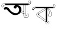 SplineFontDB: 3.2
FontName: Untitled1
FullName: Untitled1
FamilyName: Untitled1
Weight: Regular
Copyright: Copyright (c) 2021, Asus
UComments: "2021-2-17: Created with FontForge (http://fontforge.org)"
Version: 001.000
ItalicAngle: 0
UnderlinePosition: -100
UnderlineWidth: 50
Ascent: 800
Descent: 200
InvalidEm: 0
LayerCount: 4
Layer: 0 0 "Back" 1
Layer: 1 0 "Fore" 0
Layer: 2 0 "Back 2" 0
Layer: 3 0 "Back 3" 0
XUID: [1021 774 -1975351388 10419]
OS2Version: 0
OS2_WeightWidthSlopeOnly: 0
OS2_UseTypoMetrics: 1
CreationTime: 1613576075
ModificationTime: 1613578158
OS2TypoAscent: 0
OS2TypoAOffset: 1
OS2TypoDescent: 0
OS2TypoDOffset: 1
OS2TypoLinegap: 0
OS2WinAscent: 0
OS2WinAOffset: 1
OS2WinDescent: 0
OS2WinDOffset: 1
HheadAscent: 0
HheadAOffset: 1
HheadDescent: 0
HheadDOffset: 1
OS2Vendor: 'PfEd'
DEI: 91125
Encoding: UnicodeBmp
UnicodeInterp: none
NameList: AGL For New Fonts
DisplaySize: -48
AntiAlias: 1
FitToEm: 0
WinInfo: 2318 38 13
BeginChars: 65536 2

StartChar: uni0985
Encoding: 2437 2437 0
Width: 1355
InSpiro: 1
Flags: HWO
LayerCount: 4
Back
SplineSet
3856.00390625 791.396484375 m 0
 3850.453125 791.396484375 3850.453125 800.017578125 3856.00390625 800.017578125 c 0
 3861.55566406 800.017578125 3861.55566406 791.396484375 3856.00390625 791.396484375 c 0
2370.48632812 -102.434570312 m 1
 2370.48632812 480.942382812 l 1
 2430.62207031 480.942382812 l 1
 2430.62207031 -102.434570312 l 1
 2370.48632812 -102.434570312 l 1
2083.80664062 270.138671875 m 0
 2078.25488281 270.138671875 2078.23828125 278.759765625 2083.80664062 278.759765625 c 0
 2089.37597656 278.759765625 2089.35839844 270.138671875 2083.80664062 270.138671875 c 0
2364.74511719 426.58203125 m 0
 2365.54003906 427.336914062 2366.6171875 427.799804688 2367.79785156 427.799804688 c 0
 2368.97949219 427.799804688 2370.05371094 427.336914062 2370.84863281 426.58203125 c 0
 2371.62304688 425.796875 2372.1015625 424.717773438 2372.1015625 423.529296875 c 0
 2372.1015625 422.340820312 2371.62304688 421.263671875 2370.84863281 420.478515625 c 0
 2351.66015625 405.583007812 2332.48828125 390.686523438 2312.83300781 376.411132812 c 0
 2295.50683594 363.825195312 2277.74804688 351.756835938 2259.5078125 340.619140625 c 0
 2241.26660156 329.481445312 2222.578125 319.120117188 2203.71679688 309.103515625 c 0
 2164.73535156 288.4140625 2125.28808594 268.604492188 2086.03125 248.450195312 c 0
 2081.09960938 245.916015625 2076.73828125 253.36328125 2081.66894531 255.8984375 c 2
 2148.33886719 290.103515625 l 2
 2186.3203125 309.603515625 2224.40527344 328.895507812 2260.74902344 351.515625 c 0
 2297.09277344 374.135742188 2330.97070312 400.358398438 2364.74511719 426.58203125 c 0
2365.53808594 -15.9033203125 m 2
 2366.31542969 -16.6826171875 2366.796875 -17.759765625 2366.796875 -18.9462890625 c 0
 2366.796875 -20.1337890625 2366.31542969 -21.208984375 2365.53808594 -21.9892578125 c 0
 2364.74511719 -22.7392578125 2363.671875 -23.19921875 2362.49414062 -23.19921875 c 0
 2361.31738281 -23.19921875 2360.24609375 -22.7392578125 2359.45214844 -21.9892578125 c 2
 2291.97167969 30.9228515625 l 2
 2253.28417969 61.21484375 2214.76757812 91.8173828125 2175.61425781 121.557617188 c 0
 2137.01171875 150.884765625 2097.703125 179.33203125 2056.80761719 205.399414062 c 0
 2052.13574219 208.3828125 2056.46289062 215.84765625 2061.15234375 212.84765625 c 0
 2084.29003906 198.124023438 2106.85742188 182.641601562 2129.11523438 166.66015625 c 0
 2168.80371094 138.161132812 2207.38867188 108.110351562 2245.85253906 77.9560546875 c 2
 2365.53808594 -15.9033203125 l 2
2087.87597656 259.86328125 m 2
 2087.94433594 259.915039062 l 2
 2092.84082031 262.518554688 2097.203125 255.0703125 2092.2890625 252.484375 c 0
 2080.734375 246.52734375 2070.28808594 238.977539062 2061.06640625 229.985351562 c 0
 2058.10058594 227.002929688 2053.359375 221.502929688 2055.08398438 217.26171875 c 0
 2055.69628906 215.799804688 2056.76953125 214.592773438 2058.13574219 213.813476562 c 0
 2058.73828125 213.451171875 2058.32519531 213.640625 2058.92871094 213.451171875 c 0
 2058.98046875 213.43359375 2060.30761719 213.26171875 2059.65234375 213.26171875 c 1
 2060.37695312 213.140625 2060.42871094 213.26171875 2060.56640625 213.26171875 c 2
 2060.96289062 213.451171875 l 1
 2059.859375 211.5546875 l 1
 2060.71484375 214.615234375 2061.16210938 217.856445312 2061.16210938 221.189453125 c 0
 2061.16210938 225.999023438 2060.20898438 230.588867188 2058.48046875 234.778320312 c 1
 2064.80761719 232.208984375 l 1
 2059.73925781 229.436523438 2056.31542969 224.08203125 2056.31542969 217.90234375 c 0
 2056.31542969 217.200195312 2056.359375 216.508789062 2056.4453125 215.830078125 c 2
 2047.98046875 214.67578125 l 1
 2047.70507812 235.708984375 2063.79003906 255.69140625 2084.58300781 259.500976562 c 0
 2084.94824219 259.602539062 2085.33105469 259.657226562 2085.72851562 259.657226562 c 0
 2088.10742188 259.657226562 2090.03808594 257.725585938 2090.03808594 255.346679688 c 0
 2090.03808594 253.365234375 2088.69824219 251.694335938 2086.87597656 251.19140625 c 0
 2069.73339844 247.819335938 2056.734375 232.750976562 2056.60058594 214.658203125 c 0
 2056.66992188 209.899414062 2048.92871094 208.67578125 2048.13574219 213.520507812 c 0
 2047.89453125 214.916015625 2047.74316406 216.3125 2047.74316406 217.776367188 c 0
 2047.74316406 227.131835938 2052.86914062 235.299804688 2060.46289062 239.623046875 c 0
 2061.09277344 239.973632812 2061.82226562 240.176757812 2062.59472656 240.176757812 c 0
 2064.57421875 240.176757812 2066.25 238.859375 2066.79003906 237.053710938 c 0
 2068.54199219 232.65625 2069.60644531 227.8515625 2069.80761719 222.881835938 c 0
 2069.99707031 218.43359375 2069.79003906 212.865234375 2067.9453125 208.727539062 c 0
 2066.37597656 205.17578125 2061.49707031 204.17578125 2058.04882812 204.745117188 c 0
 2054.91699219 205.318359375 2052.13671875 206.926757812 2050.1015625 209.209960938 c 0
 2044.86035156 215.020507812 2045.51464844 222.93359375 2049.49804688 229.295898438 c 0
 2053.6875 236.088867188 2060.46289062 241.364257812 2066.73828125 246.208984375 c 0
 2073.36621094 251.3515625 2080.41015625 255.908203125 2087.87597656 259.86328125 c 2
2366.48632812 474.631835938 m 0
 2360.91796875 474.631835938 2360.93554688 483.251953125 2366.48632812 483.251953125 c 0
 2372.03808594 483.251953125 2372.02148438 474.631835938 2366.48632812 474.631835938 c 0
2365.38378906 486.1484375 m 1
 2365.38378906 486.18359375 l 2
 2370.77929688 487.510742188 2373.05566406 479.18359375 2367.67675781 477.873046875 c 0
 2360.39941406 476.092773438 2353.0859375 473.901367188 2346.10839844 471.424804688 c 0
 2316.6953125 461.029296875 2289.71386719 444.822265625 2263.69726562 427.840820312 c 0
 2235.1640625 409.151367188 2207.00976562 389.911132812 2178.70019531 370.946289062 c 2
 2091.6171875 312.568359375 l 1
 2047.82519531 283.258789062 l 2
 2034.03320312 274.018554688 2019.99902344 265.036132812 2006.44726562 255.466796875 c 0
 1995.44824219 247.69140625 1984.72363281 238.123046875 1982.31054688 224.209960938 c 0
 1979.89648438 210.295898438 1986.5859375 196.46875 1993.98242188 185.141601562 c 0
 2002.20605469 172.435546875 2012.72265625 161.125 2022.89550781 149.918945312 c 0
 2033.6015625 138.125976562 2044.86035156 126.712890625 2057.73925781 117.31640625 c 0
 2082.09960938 99.541015625 2110.21972656 88.162109375 2136.56347656 73.8349609375 c 0
 2165.16601562 58.3359375 2189.87207031 37.578125 2215.1640625 17.388671875 c 0
 2266.66503906 -23.6357421875 2320.7890625 -60.595703125 2378.07226562 -93.7626953125 c 0
 2382.86523438 -96.5556640625 2378.52050781 -103.986328125 2373.7109375 -101.209960938 c 0
 2366.515625 -97.0380859375 2359.36035156 -92.802734375 2352.24609375 -88.50390625 c 0
 2323.77539062 -71.2861328125 2295.98925781 -53.0390625 2268.88671875 -33.7646484375 c 0
 2241.49121094 -14.2646484375 2215.19921875 6.544921875 2188.95800781 27.5263671875 c 0
 2176.13769531 38.0234375 2162.88574219 47.689453125 2148.92578125 56.71484375 c 0
 2135.75292969 64.9912109375 2121.89160156 71.9384765625 2108.16796875 78.783203125 c 0
 2094.44433594 85.6279296875 2080.65136719 92.4208984375 2067.56640625 100.455078125 c 0
 2053.78320312 108.920898438 2041.2578125 118.80078125 2029.86035156 130.161132812 c 0
 2018.56347656 141.4375 2008.07519531 153.053710938 1997.99902344 165.453125 c 0
 1988.51660156 177.0390625 1979.44824219 189.814453125 1975.328125 204.416992188 c 0
 1971.43164062 218.295898438 1973.39648438 232.950195312 1982.12109375 244.60546875 c 0
 1991.06835938 256.5703125 2004.30957031 264.44921875 2016.515625 272.638671875 c 2
 2194.56152344 391.961914062 l 2
 2222.40527344 410.633789062 2249.95605469 429.926757812 2278.54199219 447.42578125 c 0
 2305.64355469 464.01171875 2334.34960938 478.5625 2365.38378906 486.1484375 c 1
2432.05371094 475.0625 m 0
 2430.78125 475.825195312 2429.93554688 477.219726562 2429.93554688 478.809570312 c 0
 2429.93554688 479.590820312 2430.14160156 480.32421875 2430.50195312 480.958984375 c 0
 2431.28320312 482.220703125 2432.68164062 483.053710938 2434.2734375 483.053710938 c 0
 2435.04296875 483.053710938 2435.76660156 482.856445312 2436.3984375 482.510742188 c 0
 2443.65136719 479.005859375 2450.88085938 475.454101562 2458.08691406 471.856445312 c 0
 2487.56835938 457.081054688 2516.87792969 440.822265625 2541.7734375 418.99609375 c 0
 2565.29101562 398.05859375 2584.16992188 372.474609375 2597.25488281 343.395507812 c 0
 2609.97851562 315.296875 2618.42675781 284.251953125 2621.39160156 252.19140625 c 0
 2624.44335938 220.865234375 2622.66796875 187.125 2606.70214844 159.194335938 c 0
 2592.97851562 135.161132812 2566.96289062 117.489257812 2538.80859375 117.178710938 c 0
 2538.59863281 117.176757812 2538.36523438 117.19140625 2538.15527344 117.19140625 c 0
 2523.76269531 117.19140625 2510.5703125 122.373046875 2500.34375 130.971679688 c 0
 2488.87890625 140.540039062 2480.96582031 153.901367188 2475.08691406 167.469726562 c 0
 2471.81054688 175.021484375 2468.39746094 182.900390625 2467.06933594 191.055664062 c 0
 2466.68554688 193.1796875 2466.50195312 195.361328125 2466.50195312 197.595703125 c 0
 2466.50195312 202.676757812 2467.54003906 207.517578125 2469.4140625 211.916992188 c 0
 2473.94824219 222.416015625 2483.31054688 229.760742188 2492.36132812 236.208984375 c 0
 2501.91308594 243.001953125 2512.06835938 248.966796875 2520.18847656 257.466796875 c 0
 2529.91210938 267.673828125 2533.4296875 281.44921875 2533.04980469 295.517578125 c 0
 2532.63574219 311 2528.36035156 326.4296875 2522.99902344 340.877929688 c 0
 2517.63378906 355.763671875 2509.93359375 369.60546875 2500.36132812 381.841796875 c 0
 2481.06933594 405.91015625 2452.15625 423.012695312 2420.7265625 422.271484375 c 0
 2415.17480469 422.133789062 2415.19238281 430.75390625 2420.7265625 430.891601562 c 0
 2421.38574219 430.905273438 2421.95410156 430.908203125 2422.6171875 430.908203125 c 0
 2429.73828125 430.908203125 2436.67578125 430.116210938 2443.34570312 428.616210938 c 0
 2474.24121094 421.754882812 2499.91308594 400.393554688 2516.4296875 373.911132812 c 0
 2524.66210938 360.483398438 2531.22167969 345.643554688 2535.61914062 330.154296875 c 0
 2539.89453125 315.55078125 2542.94628906 299.827148438 2541.22167969 284.517578125 c 0
 2540.42871094 276.69140625 2538.07910156 269.188476562 2534.54980469 262.552734375 c 0
 2531.4609375 257.118164062 2527.56542969 252.307617188 2522.9296875 248.173828125 c 0
 2514.11914062 240.123046875 2503.74023438 234.053710938 2494.171875 226.985351562 c 0
 2489.81933594 223.880859375 2485.90332031 220.374023438 2482.34472656 216.399414062 c 0
 2479.296875 212.946289062 2477.02148438 208.771484375 2475.79296875 204.193359375 c 0
 2474.06933594 197.26171875 2475.86230469 189.58984375 2478.34472656 182.538085938 c 0
 2480.79394531 175.557617188 2483.76953125 168.686523438 2487.13769531 162.194335938 c 0
 2493.68945312 149.6953125 2502.55078125 138.005859375 2515.27441406 131.298828125 c 0
 2522.29492188 127.805664062 2530.23242188 125.813476562 2538.60058594 125.813476562 c 0
 2542.90820312 125.813476562 2547.09472656 126.333984375 2551.1015625 127.31640625 c 0
 2563.94238281 130.276367188 2575.57519531 136.588867188 2584.89257812 145.28125 c 0
 2595.11914062 155.165039062 2602.859375 167.5703125 2607.18554688 181.487304688 c 0
 2616.90917969 210.67578125 2615.18554688 243.001953125 2610.01269531 272.86328125 c 0
 2604.93554688 303.546875 2594.34179688 332.961914062 2579.56542969 359.067382812 c 0
 2563.8125 386.248046875 2542.70117188 409.369140625 2517.18847656 427.495117188 c 0
 2490.671875 446.495117188 2461.36328125 460.856445312 2432.05371094 475.0625 c 0
1937.46679688 478.942382812 m 1
 1937.46679688 531.060546875 l 1
 2687.234375 531.060546875 l 1
 2687.234375 478.942382812 l 1
 1937.46679688 478.942382812 l 1
1935.46679688 524.750976562 m 0
 1929.8984375 524.750976562 1929.91601562 533.37109375 1935.46679688 533.37109375 c 0
 1941.01855469 533.37109375 1941.00097656 524.750976562 1935.46679688 524.750976562 c 0
1935.72558594 529.147460938 m 1
 1935.72558594 529.112304688 l 2
 1938.09570312 529.09375 1940.01757812 527.172851562 1940.03613281 524.802734375 c 0
 1939.97265625 522.453125 1938.07519531 520.555664062 1935.72558594 520.4921875 c 0
 1932.15722656 520.043945312 1928.58789062 519.561523438 1925.03613281 518.9921875 c 0
 1910.15722656 516.678710938 1895.296875 513.348632812 1881.10742188 509.19921875 c 0
 1868.74316406 505.829101562 1856.56640625 501.290039062 1845.19433594 495.872070312 c 0
 1834.62402344 490.913085938 1825.31152344 483.953125 1817.609375 475.356445312 c 0
 1810.109375 466.59765625 1803.28222656 453.495117188 1808.98828125 442.16796875 c 0
 1811.78222656 436.6328125 1816.17773438 432.185546875 1820.48828125 427.805664062 c 0
 1825.0859375 422.778320312 1830.08007812 418.30078125 1835.59082031 414.271484375 c 0
 1840.60058594 410.599609375 1846.72949219 408.27734375 1853.31445312 407.892578125 c 0
 1853.60351562 407.879882812 1853.89550781 407.8828125 1854.18847656 407.8828125 c 0
 1856.90332031 407.8828125 1859.48828125 408.446289062 1861.83203125 409.461914062 c 0
 1864.46972656 410.703125 1864.90039062 413.392578125 1865.28027344 416.047851562 c 0
 1866.95214844 427.823242188 1862.38378906 439.736328125 1865.45214844 451.42578125 c 0
 1868.36621094 462.701171875 1878.08984375 468.770507812 1889.0546875 470.390625 c 0
 1899.17578125 471.890625 1910.10644531 470.666992188 1919.86425781 474.3046875 c 0
 1929.95019531 478.131835938 1938.12207031 491.251953125 1950.34570312 486.751953125 c 0
 1952.16015625 486.2109375 1953.484375 484.530273438 1953.484375 482.541015625 c 0
 1953.484375 482.162109375 1953.43652344 481.79296875 1953.34570312 481.442382812 c 0
 1952.83203125 479.625976562 1951.16308594 478.29296875 1949.18261719 478.29296875 c 0
 1948.79199219 478.29296875 1948.41308594 478.344726562 1948.05273438 478.442382812 c 0
 1947.21191406 478.770507812 1946.28613281 478.94921875 1945.32910156 478.94921875 c 0
 1944.09277344 478.94921875 1942.92578125 478.647460938 1941.8984375 478.114257812 c 0
 1936.32910156 475.614257812 1932.08789062 470.856445312 1926.70898438 467.994140625 c 0
 1921.7890625 465.580078125 1916.28027344 464.01171875 1910.5546875 463.545898438 c 0
 1900.86523438 462.442382812 1889.31347656 463.838867188 1880.90039062 458.856445312 c 0
 1870.57324219 452.71875 1872.98632812 439.046875 1873.83105469 428.805664062 c 0
 1874.41796875 422.564453125 1874.67578125 415.858398438 1872.69335938 409.840820312 c 0
 1870.19335938 402.272460938 1862.50390625 399.651367188 1855.15917969 399.32421875 c 0
 1840.28125 398.668945312 1827.8671875 408.358398438 1817.86816406 418.2890625 c 0
 1808.31640625 427.7890625 1797.17871094 438.564453125 1798.33398438 453.236328125 c 0
 1799.4375 466.4765625 1807.74707031 478.631835938 1817.29882812 487.44140625 c 0
 1826.60253906 495.697265625 1837.30273438 502.3671875 1849.02148438 507.096679688 c 0
 1876.43457031 518.802734375 1906.2265625 525.526367188 1935.72558594 529.147460938 c 1
2680.33789062 525.11328125 m 1
 2680.52734375 525.19921875 l 1
 2680.18066406 525.111328125 2679.82128906 525.064453125 2679.44726562 525.064453125 c 0
 2677.45898438 525.064453125 2675.77734375 526.38671875 2675.234375 528.19921875 c 0
 2675.13769531 528.559570312 2675.08691406 528.936523438 2675.08691406 529.327148438 c 0
 2675.08691406 531.31640625 2676.42675781 532.995117188 2678.25195312 533.508789062 c 0
 2681.09960938 533.932617188 2683.8359375 534.870117188 2686.26855469 536.19921875 c 0
 2691.31445312 539.19921875 2695.52441406 543.3046875 2698.64746094 548.267578125 c 0
 2702.24707031 553.530273438 2704.95214844 559.551757812 2706.47460938 565.939453125 c 0
 2706.84277344 567.3125 2707.03613281 568.759765625 2707.03613281 570.248046875 c 0
 2707.03613281 574.381835938 2705.52539062 578.166015625 2703.02734375 581.076171875 c 0
 2699.60644531 584.359375 2695.87890625 587.225585938 2691.80273438 589.697265625 c 0
 2687.52539062 592.333007812 2683.87988281 595.75 2680.97558594 599.834960938 c 0
 2679.28320312 602.622070312 2678.30566406 605.9296875 2678.30566406 609.42578125 c 0
 2678.30566406 612.208007812 2678.92285156 614.846679688 2680.02734375 617.212890625 c 0
 2682.83789062 623.575195312 2688.44140625 628.31640625 2693.97558594 632.28125 c 0
 2699.66113281 636.629882812 2706.55175781 639.59765625 2713.97460938 640.625976562 c 0
 2721.71582031 641.454101562 2728.99121094 638.470703125 2735.88769531 635.264648438 c 0
 2741.66015625 632.651367188 2747.31738281 629.721679688 2752.74902344 626.540039062 c 0
 2763.86914062 619.799804688 2773.66210938 610.5234375 2776.88671875 597.524414062 c 0
 2778.11328125 591.693359375 2778.76171875 585.78125 2778.76171875 579.587890625 c 0
 2778.76171875 577.84765625 2778.7109375 576.119140625 2778.61035156 574.404296875 c 0
 2778.53417969 566.423828125 2777.13671875 558.721679688 2774.66210938 551.560546875 c 0
 2770.09277344 539.958007812 2762.43554688 530.015625 2752.59375 522.665039062 c 0
 2742.62792969 515.221679688 2731.78515625 508.875976562 2720.26757812 503.803710938 c 0
 2705.9921875 497.114257812 2691.54492188 490.700195312 2677.16601562 484.166015625 c 0
 2676.53222656 483.813476562 2675.80078125 483.60546875 2675.02441406 483.60546875 c 0
 2673.43945312 483.60546875 2672.04785156 484.443359375 2671.26953125 485.700195312 c 0
 2670.90527344 486.3359375 2670.68945312 487.07421875 2670.68945312 487.858398438 c 0
 2670.68945312 489.448242188 2671.54492188 490.83984375 2672.82128906 491.596679688 c 2
 2683.71679688 496.5625 l 2
 2696.734375 502.458984375 2709.81933594 508.096679688 2722.59472656 514.423828125 c 0
 2732.93945312 519.595703125 2743.28417969 525.440429688 2751.90429688 533.388671875 c 0
 2760.7109375 541.254882812 2766.88671875 552.0234375 2769.0078125 564.146484375 c 0
 2769.6875 568.733398438 2770.04003906 573.243164062 2770.04003906 578.018554688 c 0
 2770.04003906 580.5390625 2769.94140625 583.036132812 2769.74902344 585.5078125 c 0
 2769.64355469 592.309570312 2767.75878906 598.7421875 2764.57617188 604.265625 c 0
 2758.45605469 614.109375 2747.45605469 619.989257812 2737.35351562 624.954101562 c 0
 2731.57714844 627.798828125 2725.578125 631.247070312 2718.92285156 632.040039062 c 0
 2712.26757812 632.833007812 2706.00976562 629.971679688 2700.56152344 626.5234375 c 0
 2695.63085938 623.31640625 2690.234375 619.23046875 2687.68261719 613.764648438 c 0
 2687.14453125 612.623046875 2686.78808594 611.354492188 2686.66503906 610.041015625 c 0
 2686.63476562 609.778320312 2686.62109375 609.516601562 2686.62109375 609.245117188 c 0
 2686.62109375 608.5 2686.73925781 607.782226562 2686.95800781 607.110351562 c 0
 2687.40722656 605.456054688 2688.24023438 603.951171875 2689.35449219 602.713867188 c 0
 2695.66503906 595.8515625 2705.35449219 592.3515625 2711.18164062 584.420898438 c 0
 2719.38867188 573.266601562 2714.21582031 558.353515625 2708.09570312 547.526367188 c 0
 2702.14746094 536.95703125 2692.76855469 527.11328125 2680.33789062 525.11328125 c 1
2678.63085938 477.614257812 m 0
 2673.234375 476.356445312 2670.94140625 484.666015625 2676.33789062 485.924804688 c 0
 2700.92285156 491.76171875 2721.54101562 507.768554688 2733.42285156 529.354492188 c 0
 2736.09472656 534.233398438 2743.52539062 529.87109375 2740.87011719 525.009765625 c 0
 2727.86816406 501.501953125 2705.40917969 484.055664062 2678.63085938 477.614257812 c 0
1800.9375 446.01171875 m 1
 1800.90234375 445.977539062 l 1
 1803.78222656 450.71875 1811.23046875 446.391601562 1808.35058594 441.6328125 c 0
 1806.80566406 438.861328125 1805.92480469 435.62890625 1805.92480469 432.233398438 c 0
 1805.92480469 428.837890625 1806.80566406 425.646484375 1808.35058594 422.875 c 0
 1811.64355469 416.565429688 1817.54003906 412.168945312 1823.8671875 409.08203125 c 0
 1830.109375 406.115234375 1837.02832031 404.087890625 1844.17675781 403.272460938 c 0
 1847.02734375 402.93359375 1849.80664062 402.760742188 1852.74804688 402.760742188 c 0
 1853.77539062 402.760742188 1854.79785156 402.782226562 1855.81445312 402.82421875 c 0
 1856.13574219 402.787109375 1856.4609375 402.772460938 1856.79199219 402.772460938 c 0
 1858.09667969 402.772460938 1859.33203125 403.0703125 1860.43554688 403.599609375 c 0
 1860.72851562 403.82421875 1860.88378906 404.306640625 1861.0390625 405.134765625 c 0
 1861.10058594 405.840820312 1861.13183594 406.515625 1861.13183594 407.23828125 c 0
 1861.13183594 408.93359375 1860.95703125 410.588867188 1860.625 412.185546875 c 0
 1860.28613281 414.21484375 1860.109375 416.225585938 1860.109375 418.350585938 c 0
 1860.109375 419.627929688 1860.17285156 420.889648438 1860.296875 422.133789062 c 0
 1861.27539062 429.211914062 1863.96679688 435.83984375 1867.90039062 441.42578125 c 0
 1875.74511719 452.943359375 1886.67578125 462.563476562 1898.15820312 470.494140625 c 0
 1909.640625 478.424804688 1923.17480469 484.200195312 1937.36328125 483.287109375 c 0
 1939.72070312 483.241210938 1941.62792969 481.333984375 1941.67382812 478.9765625 c 0
 1941.65527344 476.606445312 1939.73339844 474.685546875 1937.36328125 474.666015625 c 0
 1921.13964844 475.701171875 1906.5546875 466.959960938 1894.48535156 456.92578125 c 0
 1884.14160156 448.305664062 1872.46972656 437.616210938 1869.33105469 423.909179688 c 0
 1868.91992188 422.072265625 1868.70019531 420.204101562 1868.70019531 418.243164062 c 0
 1868.70019531 417.0546875 1868.78027344 415.883789062 1868.93457031 414.737304688 c 0
 1869.46289062 411.98828125 1869.73925781 409.203125 1869.73925781 406.30078125 c 0
 1869.73925781 405.95703125 1869.73535156 405.614257812 1869.72851562 405.272460938 c 0
 1869.62109375 401.685546875 1867.89453125 398.504882812 1865.24511719 396.4453125 c 0
 1862.00390625 394.1171875 1857.65917969 394.1171875 1853.83203125 394.1171875 c 0
 1838.52246094 394.03125 1821.95410156 398.03125 1809.88574219 407.82421875 c 0
 1798.86816406 416.7890625 1793.12695312 433.150390625 1800.9375 446.01171875 c 1
2370.81445312 -98.4521484375 m 1
 2370.84863281 -98.6416015625 l 1
 2371.15917969 -93.1240234375 2379.77929688 -93.107421875 2379.46875 -98.6416015625 c 2
 2378.74511719 -111.8828125 l 1
 2377.26269531 -138.346679688 l 2
 2376.98144531 -141.334960938 2376.84082031 -144.20703125 2376.84082031 -147.267578125 c 0
 2376.84082031 -148.564453125 2376.86621094 -149.85546875 2376.91699219 -151.139648438 c 0
 2377.26757812 -154.623046875 2378.45800781 -157.908203125 2380.26171875 -160.708007812 c 0
 2383.95214844 -166.725585938 2389.3828125 -171.793945312 2394.41699219 -176.690429688 c 0
 2399.81347656 -181.931640625 2405.57128906 -186.379882812 2412.96777344 -188.551757812 c 0
 2420.36425781 -190.724609375 2428.10546875 -190.983398438 2435.75976562 -191.29296875 c 0
 2439.23632812 -191.490234375 2442.4375 -191.58984375 2445.96289062 -191.58984375 c 0
 2450.06542969 -191.58984375 2454.13769531 -191.455078125 2458.17285156 -191.190429688 c 0
 2465.359375 -190.731445312 2472.28222656 -188.903320312 2478.5 -186.017578125 c 0
 2485.18359375 -182.424804688 2490.96777344 -177.57421875 2495.65429688 -171.673828125 c 0
 2504.57714844 -161.051757812 2511.17773438 -148.301757812 2514.61914062 -134.416015625 c 0
 2516.31640625 -127.745117188 2517.28417969 -120.7890625 2517.41308594 -113.624023438 c 0
 2517.42480469 -113.015625 2517.43359375 -112.53125 2517.43359375 -111.920898438 c 0
 2517.43359375 -108.877929688 2517.28613281 -105.868164062 2516.99902344 -102.899414062 c 0
 2516.72265625 -100.020507812 2516.37792969 -96.67578125 2514.24023438 -94.5205078125 c 0
 2512.14257812 -92.7568359375 2509.50585938 -91.5810546875 2506.63671875 -91.2626953125 c 0
 2503.82128906 -90.7333984375 2500.94726562 -90.3837890625 2498.01660156 -90.2275390625 c 0
 2492.72363281 -89.900390625 2486.74121094 -89.9521484375 2482.25878906 -92.7626953125 c 0
 2477.06933594 -96.0380859375 2477.62109375 -103.451171875 2476.29296875 -109.088867188 c 0
 2474.73632812 -115.518554688 2471.9140625 -121.534179688 2468.13867188 -126.7265625 c 0
 2464.203125 -132.182617188 2459.38183594 -136.80859375 2453.75976562 -140.51953125 c 0
 2448.39746094 -144.01953125 2441.60449219 -147.243164062 2435.12207031 -147.622070312 c 0
 2434.83203125 -147.650390625 2434.55175781 -147.670898438 2434.25390625 -147.670898438 c 0
 2430.5078125 -147.670898438 2427.28710938 -145.3984375 2425.8984375 -142.157226562 c 0
 2424.3984375 -138.623046875 2424.65722656 -134.330078125 2424.50195312 -130.553710938 c 0
 2424.20898438 -121.795898438 2424.20898438 -113.17578125 2424.50195312 -104.5546875 c 0
 2424.67480469 -99.0205078125 2433.29492188 -99.00390625 2433.12207031 -104.5546875 c 0
 2432.91503906 -109.020507812 2432.91503906 -113.502929688 2432.91503906 -117.96875 c 0
 2432.93847656 -122.451171875 2433.04199219 -126.921875 2433.22558594 -131.381835938 c 0
 2433.22851562 -133.510742188 2433.34375 -135.553710938 2433.5703125 -137.623046875 c 0
 2433.62207031 -137.985351562 2433.65722656 -138.8125 2433.96679688 -139.01953125 c 0
 2434.93261719 -139.623046875 2437.65625 -138.467773438 2438.5703125 -138.19140625 c 0
 2439.88085938 -137.794921875 2441.19140625 -137.364257812 2442.44921875 -136.846679688 c 0
 2451.43066406 -133.040039062 2458.83398438 -126.407226562 2463.60449219 -117.985351562 c 0
 2467.05273438 -111.93359375 2468.20703125 -105.745117188 2469.328125 -99.0205078125 c 0
 2470.26074219 -91.9091796875 2475.06054688 -85.9970703125 2481.55175781 -83.50390625 c 0
 2487.44824219 -81.1416015625 2494.171875 -81.125 2500.41308594 -81.693359375 c 0
 2507.18847656 -82.314453125 2514.68847656 -83.1767578125 2519.96386719 -87.91796875 c 0
 2525.74023438 -93.107421875 2525.89550781 -102.193359375 2526.06738281 -109.3828125 c 0
 2526.08203125 -110.08203125 2526.03613281 -110.830078125 2526.03613281 -111.533203125 c 0
 2526.03613281 -126.553710938 2522.80371094 -140.826171875 2516.99902344 -153.69140625 c 0
 2510.80957031 -167.673828125 2501.12011719 -181.310546875 2488.5 -190.086914062 c 0
 2475.46582031 -199.0859375 2458.98339844 -200.29296875 2443.67382812 -200 c 0
 2427.82910156 -199.70703125 2410.39941406 -199.775390625 2397.02050781 -190.051757812 c 0
 2390.57421875 -185.125976562 2384.77148438 -179.663085938 2379.46875 -173.53515625 c 0
 2374.19335938 -167.725585938 2369.58984375 -161.122070312 2368.52148438 -153.157226562 c 0
 2368.30566406 -150.953125 2368.1953125 -148.856445312 2368.1953125 -146.596679688 c 0
 2368.1953125 -144.336914062 2368.30566406 -142.102539062 2368.52148438 -139.8984375 c 2
 2369.296875 -125.8125 l 1
 2370.81445312 -98.4521484375 l 1
EndSplineSet
Fore
SplineSet
636.06640625 607.783203125 m 0
 667.32421875 624.104492188 698.20703125 619.31640625 728.099609375 614.6875 c 0
 755.796875 610.39453125 820.192382812 602.4609375 859.205078125 557.176757812 c 0
 917.25 489.912109375 914.7578125 374.672851562 866.110351562 301.830078125 c 0
 784.997070312 180.41796875 589.139648438 173.494140625 500.3515625 232.825195312 c 0
 478.58984375 247.366210938 439.576171875 281.75 403.728515625 313.32421875 c 0
 357.592773438 353.999023438 334.486328125 374.336914062 327.819335938 384.643554688 c 0
 314.801757812 404.704101562 303.840820312 429.512695312 277.4296875 439.029296875 c 0
 271.317382812 441.224609375 261.326171875 444.805664062 249.475585938 442.29296875 c 0
 229.811523438 438.099609375 226.25 421.540039062 208.424804688 419.838867188 c 0
 194.873046875 418.533203125 184.051757812 427.751953125 180.58984375 430.66015625 c 0
 164.604492188 444.11328125 160.587890625 466.587890625 164.485351562 483.561523438 c 0
 170.698242188 510.606445312 196.8515625 522.990234375 205.892578125 527.263671875 c 0
 246.983398438 546.73046875 291.298828125 530.883789062 307.125 524.96875 c 0
 398.782226562 490.704101562 398.34765625 414.279296875 484.247070312 345.532226562 c 0
 548.326171875 294.272460938 665.801757812 242.26171875 741.888671875 290.3359375 c 0
 791.34765625 321.59375 818.549804688 392.122070312 804.009765625 451.354492188 c 0
 788.083984375 516.224609375 723.114257812 563.52734375 702.796875 552.567382812 c 0
 686.850585938 544.000976562 706.752929688 504.176757812 684.536132812 483.680664062 c 0
 660.202148438 461.265625 595.134765625 470.76171875 578.555664062 506.5703125 c 0
 561.977539062 542.377929688 600.633789062 589.28515625 636.06640625 607.783203125 c 0
  Spiro
    636.066 607.783 o
    667.145 617.851 o
    697.93 618.579 o
    728.1 614.688 o
    765.685 607.943 o
    814.08 591.235 o
    859.205 557.177 o
    897.584 477.357 o
    898.824 385.367 o
    866.11 301.83 o
    755.097 216.845 o
    616.479 197.375 o
    500.352 232.825 o
    473.626 253.116 o
    439.84 281.683 o
    403.729 313.324 o
    365.057 347.573 o
    340.192 370.63 o
    327.819 384.644 o
    314.852 405.524 o
    299.321 425.175 o
    277.43 439.029 o
    270.108 441.407 o
    260.621 443.052 o
    249.476 442.293 o
    234.067 434.995 o
    222.608 425.476 o
    208.425 419.839 o
    195.966 421.414 o
    186.326 426.277 o
    180.59 430.66 o
    168.452 446.565 o
    163.374 465.311 o
    164.485 483.562 o
    175.957 505.944 o
    192.536 520.055 o
    205.893 527.264 o
    246.844 536.634 o
    283.008 532.511 o
    307.125 524.969 o
    374.643 478.553 o
    420.565 414.924 o
    484.247 345.532 o
    562.525 297.797 o
    655.609 271.881 o
    741.889 290.336 o
    783.175 332.759 o
    805.369 390.291 o
    804.01 451.354 o
    775.244 508.813 o
    734.488 545.637 o
    702.797 552.567 o
    695.913 535.479 o
    695.598 508.718 o
    684.536 483.681 o
    649.97 471.697 o
    607.954 479.758 o
    578.556 506.57 o
    578.21 544.576 o
    601.755 581.312 o
    0 0 z
  EndSpiro
217.38671875 619.119140625 m 1
 217.38671875 688.301757812 l 1
 1188.16699219 688.301757812 l 1
 1188.16699219 619.119140625 l 1
 217.38671875 619.119140625 l 1
  Spiro
    217.387 619.119 v
    217.387 688.302 v
    1188.17 688.302 v
    1188.17 619.119 v
    0 0 z
  EndSpiro
994.6640625 616.982421875 m 2
 994.6640625 623.352539062 1004.55566406 623.352539062 1004.55566406 616.982421875 c 2
 1004.55566406 255.813476562 l 2
 1004.55566406 249.443359375 994.6640625 249.462890625 994.6640625 255.813476562 c 2
 994.6640625 616.982421875 l 2
  Spiro
    994.664 616.982 ]
    997.224 621.227 o
    1002 621.227 o
    1004.56 616.982 [
    1004.56 255.813 ]
    1002 251.573 o
    997.224 251.578 o
    994.664 255.813 [
    0 0 z
  EndSpiro
1077.75488281 609.741210938 m 0
 1071.38378906 609.741210938 1071.38378906 619.6328125 1077.75488281 619.6328125 c 0
 1084.125 619.6328125 1084.125 609.741210938 1077.75488281 609.741210938 c 0
  Spiro
    1077.75 609.741 o
    1073.51 612.301 o
    1073.51 617.073 o
    1077.75 619.633 o
    1082 617.073 o
    1082 612.301 o
    0 0 z
  EndSpiro
1072.80859375 614.6875 m 2
 1072.80859375 621.057617188 1082.70019531 621.057617188 1082.70019531 614.6875 c 2
 1082.70019531 242.024414062 l 2
 1082.70019531 235.633789062 1072.80859375 235.654296875 1072.80859375 242.024414062 c 2
 1072.80859375 614.6875 l 2
  Spiro
    1072.81 614.688 ]
    1075.37 618.932 o
    1080.14 618.932 o
    1082.7 614.688 [
    1082.7 242.024 ]
    1080.14 237.771 o
    1075.37 237.775 o
    1072.81 242.024 [
    0 0 z
  EndSpiro
870.719726562 301.494140625 m 0
 864.349609375 301.494140625 864.349609375 311.385742188 870.719726562 311.385742188 c 0
 877.08984375 311.385742188 877.08984375 301.494140625 870.719726562 301.494140625 c 0
  Spiro
    870.72 301.494 o
    866.475 304.054 o
    866.475 308.826 o
    870.72 311.386 o
    874.964 308.826 o
    874.964 304.054 o
    0 0 z
  EndSpiro
873.469726562 307.52734375 m 2
 873.41015625 307.606445312 l 2
 873.298828125 308.020507812 873.239257812 308.453125 873.239257812 308.901367188 c 0
 873.239257812 311.172851562 874.768554688 313.090820312 876.852539062 313.680664062 c 0
 877.244140625 313.776367188 877.649414062 313.828125 878.0703125 313.828125 c 0
 880.360351562 313.828125 882.299804688 312.31640625 882.9453125 310.23828125 c 0
 888.287109375 296.8046875 904.3125 292.077148438 917.131835938 289.682617188 c 0
 924.53125 288.297851562 931.989257812 287.30859375 939.368164062 285.7265625 c 0
 946.173828125 284.282226562 952.919921875 282.481445312 959.607421875 280.502929688 c 0
 973.296875 276.388671875 986.670898438 271.36328125 999.985351562 266.200195312 c 0
 1026.57421875 255.873046875 1053.1640625 244.971679688 1081.31542969 239.709960938 c 0
 1083.40820312 239.102539062 1084.93945312 237.172851562 1084.93945312 234.885742188 c 0
 1084.93945312 234.447265625 1084.88378906 234.021484375 1084.77734375 233.616210938 c 0
 1084.1484375 231.53515625 1082.21777344 230.018554688 1079.93261719 230.018554688 c 0
 1079.50195312 230.018554688 1079.08398438 230.072265625 1078.68457031 230.173828125 c 0
 1062.37988281 233.421875 1046.16894531 238.07421875 1030.90722656 243.8046875 c 0
 1003.20996094 253.696289062 976.34375 265.961914062 947.81640625 273.48046875 c 0
 940.575195312 275.399414062 933.255859375 276.942382812 925.875976562 278.168945312 c 0
 918.2734375 279.18359375 910.697265625 280.723632812 903.44140625 282.69921875 c 0
 890.443359375 286.65625 878.6328125 294.549804688 873.469726562 307.52734375 c 2
  Spiro
    873.47 307.527 [
    873.41 307.606 ]
    873.316 308.026 o
    873.259 308.459 o
    873.239 308.901 o
    873.712 311.017 o
    874.991 312.686 o
    876.853 313.681 o
    877.248 313.761 o
    877.655 313.811 o
    878.07 313.828 o
    880.207 313.36 o
    881.905 312.091 o
    882.945 310.238 o
    891.323 299.479 o
    903.772 293.086 o
    917.132 289.683 o
    924.538 288.394 o
    931.975 287.146 o
    939.368 285.727 o
    946.147 284.172 o
    952.907 282.414 o
    959.607 280.503 o
    973.188 276.118 o
    986.655 271.284 o
    999.985 266.2 o
    1026.61 255.922 o
    1053.65 246.613 o
    1081.32 239.71 o
    1083.18 238.699 o
    1084.47 237.016 o
    1084.94 234.886 o
    1084.92 234.452 o
    1084.87 234.028 o
    1084.78 233.616 o
    1083.75 231.76 o
    1082.06 230.488 o
    1079.93 230.019 o
    1079.51 230.036 o
    1079.09 230.089 o
    1078.68 230.174 o
    1062.46 233.874 o
    1046.44 238.451 o
    1030.91 243.805 o
    1003.42 254.213 o
    975.855 264.653 o
    947.816 273.48 o
    940.557 275.275 o
    933.228 276.836 o
    925.876 278.169 o
    918.301 279.354 o
    910.786 280.874 o
    903.441 282.699 o
    891.053 288.004 o
    880.637 296.212 o
    0 0 z
  EndSpiro
901.5625 370.499023438 m 0
 895.508789062 372.4375 898.099609375 382.012695312 904.173828125 380.034179688 c 0
 935.43359375 370.026367188 966.158203125 357.337890625 995 342.643554688 c 0
 1000.67773438 339.754882812 995.672851562 331.228515625 990.014648438 334.1171875 c 0
 961.921875 348.409179688 932 360.754882812 901.5625 370.499023438 c 0
  Spiro
    901.562 370.499 o
    898.2 374.267 o
    899.455 378.876 o
    904.174 380.034 o
    935.175 369.17 o
    965.61 356.631 o
    995 342.644 o
    997.489 338.512 o
    995.08 334.399 o
    990.015 334.117 o
    961.39 347.723 o
    931.75 359.923 o
    0 0 z
  EndSpiro
223.104492188 694.534179688 m 1
 223.143554688 694.553710938 l 2
 225.236328125 693.961914062 226.771484375 692.0390625 226.771484375 689.7578125 c 0
 226.771484375 689.31640625 226.713867188 688.887695312 226.606445312 688.48046875 c 0
 225.974609375 686.390625 224.036132812 684.868164062 221.7421875 684.868164062 c 0
 221.318359375 684.868164062 220.90625 684.919921875 220.512695312 685.017578125 c 0
 217.094726562 685.66796875 213.6015625 686.140625 210.067382812 686.422851562 c 0
 180.134765625 688.796875 150.557617188 678.548828125 125.294921875 663.078125 c 0
 101.138671875 648.299804688 78.783203125 627.26953125 72.8486328125 598.4453125 c 0
 71.9736328125 594.545898438 71.544921875 590.46875 71.544921875 586.307617188 c 0
 71.544921875 576.71484375 73.9970703125 567.690429688 78.30859375 559.827148438 c 0
 84.0927734375 549.418945312 93.8642578125 541.590820312 105.5703125 538.322265625 c 0
 111.010742188 536.9375 117.479492188 536.344726562 121.752929688 540.518554688 c 0
 125.47265625 544.080078125 127.114257812 549.559570312 127.688476562 554.544921875 c 0
 128.51953125 561.6875 127.193359375 568.908203125 127.193359375 576.069335938 c 0
 127.15625 576.778320312 127.163085938 577.50390625 127.163085938 578.22265625 c 0
 127.163085938 585.25 128.983398438 591.856445312 132.178710938 597.594726562 c 0
 138.787109375 608.296875 150.815429688 613.698242188 162.52734375 616.705078125 c 0
 168.787109375 618.1796875 175.2578125 619.364257812 181.737304688 620.20703125 c 2
 207.27734375 623.965820312 l 2
 207.62890625 624.04296875 207.98828125 624.083984375 208.362304688 624.083984375 c 0
 210.616210938 624.083984375 212.526367188 622.603515625 213.172851562 620.563476562 c 0
 213.284179688 620.149414062 213.342773438 619.717773438 213.342773438 619.268554688 c 0
 213.342773438 616.986328125 211.805664062 615.059570312 209.7109375 614.469726562 c 2
 196.2578125 612.491210938 l 2
 182.568359375 610.454101562 167.75 609.424804688 154.87109375 603.845703125 c 0
 149.553710938 601.791015625 144.961914062 598.365234375 141.497070312 593.954101562 c 0
 137.184570312 587.919921875 136.768554688 580.620117188 137.045898438 573.438476562 c 0
 137.580078125 559.926757812 139.499023438 544.416015625 128.915039062 533.733398438 c 0
 118.331054688 523.049804688 100.565429688 527.599609375 89.208984375 534.623046875 c 0
 77.5341796875 541.985351562 68.6953125 553.294921875 64.4599609375 566.711914062 c 0
 59.8505859375 581.411132812 61.1953125 597.811523438 66.4384765625 612.21484375 c 0
 77.220703125 641.731445312 103.215820312 662.939453125 130.280273438 677.341796875 c 0
 158.610351562 692.397460938 191.154296875 700.46875 223.104492188 694.534179688 c 1
  Spiro
    223.104 694.534 v
    223.144 694.554 ]
    225.013 693.556 o
    226.297 691.882 o
    226.771 689.758 o
    226.753 689.321 o
    226.697 688.894 o
    226.606 688.48 o
    225.576 686.617 o
    223.88 685.339 o
    221.742 684.868 o
    221.323 684.885 o
    220.912 684.936 o
    220.513 685.018 o
    217.074 685.608 o
    213.583 686.078 o
    210.067 686.423 o
    180.429 684.869 o
    151.821 676.523 o
    125.295 663.078 o
    102.302 646.178 o
    83.7001 624.705 o
    72.8486 598.445 o
    72.1223 594.494 o
    71.6882 590.433 o
    71.5449 586.308 o
    72.3388 576.935 o
    74.6418 568.047 o
    78.3086 559.827 o
    85.3376 550.361 o
    94.5953 543.031 o
    105.57 538.322 o
    111.228 537.349 o
    116.872 537.788 o
    121.753 540.519 o
    124.815 544.625 o
    126.722 549.489 o
    127.688 554.545 o
    127.93 561.701 o
    127.506 568.901 o
    127.193 576.069 o
    127.169 576.782 o
    127.163 577.503 o
    127.163 578.223 o
    127.752 585.086 o
    129.46 591.59 o
    132.179 597.595 o
    140.372 606.63 o
    150.934 612.797 o
    162.527 616.705 o
    168.844 618.08 o
    175.275 619.253 o
    181.737 620.207 [
    207.277 623.966 ]
    207.631 624.031 o
    207.993 624.071 o
    208.362 624.084 o
    210.466 623.625 o
    212.141 622.381 o
    213.173 620.563 o
    213.266 620.144 o
    213.323 619.711 o
    213.343 619.269 o
    212.868 617.143 o
    211.582 615.467 o
    209.711 614.47 [
    196.258 612.491 ]
    182.32 610.586 o
    168.269 608.111 o
    154.871 603.846 o
    149.815 601.351 o
    145.319 598.019 o
    141.497 593.954 o
    138.367 587.556 o
    137.118 580.601 o
    137.046 573.438 o
    137.527 559.527 o
    135.842 545.759 o
    128.915 533.733 o
    116.454 527.657 o
    102.184 528.901 o
    89.209 534.623 o
    78.5545 543.223 o
    70.1572 554.077 o
    64.46 566.712 o
    61.76 581.826 o
    62.5733 597.298 o
    66.4385 612.215 o
    81.7485 638.993 o
    104.121 660.634 o
    130.28 677.342 o
    159.806 689.8 o
    191.166 696.063 o
    0 0 z
  EndSpiro
1188.10742188 682.05078125 m 1
 1188.16699219 682.05078125 l 1
 1185.515625 681.694335938 1183.22070312 684.602539062 1183.22070312 686.99609375 c 0
 1183.3125 689.682617188 1185.47949219 691.850585938 1188.16699219 691.942382812 c 0
 1191.02734375 692.366210938 1193.84179688 693.12890625 1196.45605469 694.158203125 c 0
 1207.35058594 698.629882812 1216.02832031 707.267578125 1220.55273438 718.135742188 c 0
 1222.5859375 722.939453125 1223.72949219 728.21875 1223.72949219 733.759765625 c 0
 1223.72949219 734.4453125 1223.71191406 735.125976562 1223.67773438 735.802734375 c 0
 1223.56054688 739.015625 1222.86035156 742.116210938 1221.70019531 744.942382812 c 0
 1220.109375 748.033203125 1217.81054688 750.6484375 1214.97363281 752.618164062 c 0
 1209.43359375 757.12890625 1205.3984375 762.133789062 1204.72558594 769.473632812 c 0
 1204.69824219 769.965820312 1204.69433594 770.458007812 1204.69433594 770.956054688 c 0
 1204.69433594 777.321289062 1206.93066406 783.168945312 1210.66015625 787.75390625 c 0
 1220.27539062 800.138671875 1237.44726562 801.068359375 1251.77050781 799.08984375 c 0
 1276.65820312 795.508789062 1303.94042969 779.127929688 1308.54980469 752.5390625 c 0
 1314.00976562 721.202148438 1289.39941406 695.622070312 1269.61523438 674.76953125 c 2
 1251.35546875 655.421875 l 2
 1245.78125 649.182617188 1239.84570312 643.513671875 1233.35253906 638.229492188 c 0
 1220.65136719 628.436523438 1205.24023438 623.807617188 1189.41308594 622.0859375 c 1
 1189.41308594 631.978515625 l 1
 1194.79394531 631.899414062 1200.11621094 634.510742188 1204.98242188 636.330078125 c 0
 1209.84960938 638.150390625 1214.71582031 639.990234375 1219.50390625 641.96875 c 0
 1236.22070312 648.913085938 1252.24609375 657.795898438 1264.5703125 671.0703125 c 0
 1275.84863281 683.271484375 1284.02050781 698.479492188 1287.81640625 715.247070312 c 0
 1289.22070312 721.458984375 1298.75683594 718.80859375 1297.35253906 712.616210938 c 0
 1295.046875 702.333984375 1291.18554688 692.43359375 1286.13476562 683.514648438 c 0
 1276.51269531 666.991210938 1262.828125 653.42578125 1246.21191406 643.947265625 c 0
 1237.53027344 639.111328125 1228.34179688 634.828125 1218.95019531 631.265625 c 0
 1214.26074219 629.40625 1209.80957031 627.705078125 1204.8046875 625.865234375 c 0
 1199.79980469 624.025390625 1194.85351562 622.224609375 1189.43261719 622.224609375 c 0
 1186.72265625 622.267578125 1184.52929688 624.4609375 1184.48730469 627.170898438 c 0
 1184.55957031 629.866210938 1186.73730469 632.043945312 1189.43261719 632.116210938 c 0
 1192.95117188 632.5 1196.45019531 633.088867188 1199.83886719 633.857421875 c 0
 1206.93457031 635.3828125 1213.79296875 637.951171875 1219.99804688 641.31640625 c 0
 1226.63476562 645.25 1232.56933594 650.032226562 1237.80371094 655.639648438 c 0
 1249.15917969 667.291992188 1260.2578125 679.162109375 1271.23828125 691.032226562 c 0
 1287.69824219 708.916015625 1308.62890625 735.446289062 1295.51269531 760.887695312 c 0
 1290.09179688 771.392578125 1280.4765625 778.811523438 1269.93261719 783.698242188 c 0
 1258.95214844 788.703125 1245.10351562 791.869140625 1233.23339844 789.633789062 c 0
 1227.4375 788.565429688 1221.58105469 786.2109375 1218.05957031 781.264648438 c 0
 1215.17089844 777.208984375 1213.58886719 771.828125 1215.30957031 767.178710938 c 0
 1217.34765625 761.69921875 1223.89550781 758.96875 1227.45703125 754.517578125 c 0
 1232.06640625 748.760742188 1233.609375 741.064453125 1233.609375 733.84375 c 0
 1233.609375 708.283203125 1213.25195312 685.374023438 1188.10742188 682.05078125 c 1
  Spiro
    1188.11 682.051 v
    1188.17 682.051 v
    1185.71 682.641 o
    1183.91 684.573 o
    1183.22 686.996 o
    1183.95 689.45 o
    1185.71 691.218 o
    1188.17 691.942 o
    1191 692.476 o
    1193.78 693.221 o
    1196.46 694.158 o
    1206.53 699.94 o
    1214.72 708.092 o
    1220.55 718.136 o
    1222.28 723.085 o
    1223.36 728.319 o
    1223.73 733.76 o
    1223.72 734.443 o
    1223.71 735.125 o
    1223.68 735.803 o
    1223.37 738.969 o
    1222.7 742.034 o
    1221.7 744.942 o
    1219.88 747.866 o
    1217.62 750.442 o
    1214.97 752.618 o
    1210.01 757.357 o
    1206.45 762.85 o
    1204.73 769.474 o
    1204.71 769.966 o
    1204.7 770.46 o
    1204.69 770.956 o
    1205.41 777.115 o
    1207.46 782.781 o
    1210.66 787.754 o
    1222.4 796.631 o
    1236.9 799.783 o
    1251.77 799.09 o
    1276.5 791.35 o
    1297.33 775.61 o
    1308.55 752.539 o
    1305.29 723.111 o
    1289.7 697.212 o
    1269.62 674.77 [
    1251.36 655.422 ]
    1245.66 649.372 o
    1239.66 643.643 o
    1233.35 638.229 o
    1219.85 630.081 o
    1205 624.856 o
    1189.41 622.086 v
    1189.41 631.979 v
    1194.75 632.666 o
    1199.98 634.378 o
    1204.98 636.33 o
    1209.84 638.159 o
    1214.7 640.034 o
    1219.5 641.969 o
    1235.86 649.642 o
    1251.14 659.18 o
    1264.57 671.07 o
    1274.76 684.206 o
    1282.62 699.069 o
    1287.82 715.247 o
    1291.22 718.701 o
    1295.82 717.428 o
    1297.35 712.616 o
    1294.55 702.493 o
    1290.77 692.729 o
    1286.13 683.515 o
    1275.21 668.033 o
    1261.79 654.734 o
    1246.21 643.947 o
    1237.38 639.306 o
    1228.25 635.058 o
    1218.95 631.266 o
    1214.32 629.45 o
    1209.65 627.668 o
    1204.8 625.865 o
    1199.8 624.105 o
    1194.71 622.759 o
    1189.43 622.225 o
    1186.96 622.923 o
    1185.18 624.696 o
    1184.49 627.171 o
    1185.2 629.633 o
    1186.97 631.402 o
    1189.43 632.116 o
    1192.94 632.567 o
    1196.42 633.15 o
    1199.84 633.857 o
    1206.83 635.719 o
    1213.6 638.229 o
    1220 641.316 o
    1226.39 645.528 o
    1232.34 650.313 o
    1237.8 655.64 o
    1249.07 667.345 o
    1260.22 679.182 o
    1271.24 691.032 o
    1287.75 711.415 o
    1298.71 735.469 o
    1295.51 760.888 o
    1288.82 770.376 o
    1280.04 777.954 o
    1269.93 783.698 o
    1258.19 787.955 o
    1245.57 790.202 o
    1233.23 789.634 o
    1227.51 788.09 o
    1222.27 785.392 o
    1218.06 781.265 o
    1215.68 776.848 o
    1214.62 771.991 o
    1215.31 767.179 o
    1218.57 762.454 o
    1223.18 758.557 o
    1227.46 754.518 o
    1231.1 748.21 o
    1233.04 741.126 o
    1233.61 733.844 o
    1227.41 709.816 o
    1211.06 691.261 o
    0 0 z
  EndSpiro
994.485351562 255.7734375 m 1
 994.583984375 255.674804688 l 1
 994.616210938 258.389648438 996.815429688 260.588867188 999.530273438 260.62109375 c 0
 1002.23046875 260.55859375 1004.4140625 258.375 1004.4765625 255.674804688 c 0
 1004.97070312 249.225585938 1005.109375 242.755859375 1005.109375 236.287109375 c 0
 1005.04980469 211.379882812 1001.88476562 186.016601562 1005.84082031 161.267578125 c 0
 1008.90820312 142.294921875 1015.87109375 122.966796875 1030.03613281 109.415039062 c 0
 1045.74511719 94.458984375 1067.66503906 91.154296875 1088.59570312 91.609375 c 0
 1100.01074219 91.8671875 1111.46582031 92.974609375 1122.80175781 94.3203125 c 0
 1135.0625 95.4423828125 1146.78808594 99.1142578125 1157.10644531 104.706054688 c 0
 1167.12207031 110.57421875 1176.47851562 117.217773438 1185.27832031 124.6875 c 0
 1189.37207031 127.85546875 1192.86914062 131.607421875 1195.74414062 135.924804688 c 0
 1198.37011719 140.568359375 1200.06445312 145.8984375 1200.51171875 151.495117188 c 0
 1201.97558594 164.393554688 1202.54882812 177.451171875 1203.51855469 190.388671875 c 0
 1204.25097656 200.162109375 1206.12988281 210.944335938 1203.00390625 220.5 c 0
 1202.01074219 224.041992188 1199.56640625 226.967773438 1196.33691406 228.590820312 c 0
 1191.47070312 230.846679688 1185.37695312 230.193359375 1180.19433594 230.193359375 c 2
 1160.66796875 230.3125 l 2
 1156.51269531 230.33203125 1151.36914062 230.530273438 1148.59960938 227.107421875 c 0
 1145.83007812 223.684570312 1145.1171875 218.69921875 1144.38574219 214.504882812 c 0
 1143.66894531 209.65625 1142.64746094 204.809570312 1141.37890625 200.162109375 c 0
 1138.30175781 189.85546875 1133.36425781 180.259765625 1126.99609375 171.911132812 c 0
 1120.80371094 163.819335938 1113.00878906 155.688476562 1103.86914062 150.920898438 c 0
 1095.06542969 146.331054688 1082.62109375 144.768554688 1076.68652344 154.66015625 c 0
 1073.56054688 159.84375 1073.79785156 166.530273438 1073.421875 172.46484375 c 2
 1072.09667969 192.565429688 l 1
 1069.46484375 232.765625 l 2
 1069.48632812 235.485351562 1071.69140625 237.689453125 1074.41113281 237.711914062 c 0
 1077.11132812 237.6484375 1079.29492188 235.465820312 1079.35742188 232.765625 c 2
 1080.70214844 212.170898438 l 1
 1083.37304688 171.475585938 l 2
 1083.62988281 167.440429688 1082.97753906 160.239257812 1086.93457031 157.825195312 c 0
 1089.76367188 156.104492188 1094.13574219 157.271484375 1097.30078125 158.63671875 c 0
 1101.80957031 160.8203125 1105.87207031 163.692382812 1109.40820312 167.163085938 c 0
 1113.28125 170.748046875 1116.72460938 174.641601562 1119.81445312 178.934570312 c 0
 1125.94433594 187.30078125 1130.52148438 197.01171875 1133.03027344 207.403320312 c 0
 1135.24609375 216.641601562 1135.02832031 227.977539062 1142.44726562 235.099609375 c 0
 1146.99707031 239.392578125 1152.93164062 240.323242188 1158.8671875 240.323242188 c 0
 1165.39550781 240.342773438 1172.0234375 240.223632812 1178.65039062 240.223632812 c 0
 1184.72460938 240.184570312 1191.09472656 240.599609375 1197.02929688 238.8984375 c 0
 1202.26757812 237.403320312 1206.70410156 234.046875 1209.57226562 229.560546875 c 0
 1214.85449219 221.331054688 1214.79492188 210.508789062 1214.12304688 201.112304688 c 0
 1213.0546875 187.619140625 1212.08496094 174.107421875 1211.07617188 160.615234375 c 0
 1210.82324219 154.110351562 1209.97851562 147.756835938 1208.60351562 141.602539062 c 0
 1206.99121094 135.631835938 1204.0703125 130.158203125 1200.17480469 125.578125 c 0
 1196.33007812 121.248046875 1192.09960938 117.421875 1187.39550781 114.024414062 c 0
 1182.765625 110.443359375 1178.11621094 106.921875 1173.32910156 103.55859375 c 0
 1163.48828125 96.2314453125 1152.11816406 90.6630859375 1139.93457031 87.416015625 c 0
 1127.88574219 84.5869140625 1115.28417969 83.578125 1102.97851562 82.6083984375 c 0
 1097.23632812 82.03515625 1091.765625 81.7412109375 1085.87402344 81.7412109375 c 0
 1079.98242188 81.7412109375 1074.15820312 82.03515625 1068.41699219 82.6083984375 c 0
 1056.65429688 83.76171875 1045.42773438 87.404296875 1035.59570312 92.9150390625 c 0
 1026.52539062 98.3701171875 1018.86425781 105.63671875 1012.94335938 114.380859375 c 0
 984.099609375 156.083984375 998.006835938 208.807617188 994.485351562 255.7734375 c 1
  Spiro
    994.485 255.773 v
    994.584 255.675 v
    995.276 258.154 o
    997.051 259.929 o
    999.53 260.621 o
    1002 259.912 o
    1003.77 258.141 o
    1004.48 255.675 o
    1004.86 249.226 o
    1005.06 242.749 o
    1005.11 236.287 o
    1004.39 211.293 o
    1003.88 186.157 o
    1005.84 161.268 o
    1010.32 142.422 o
    1018.16 124.648 o
    1030.04 109.415 o
    1047.53 98.0586 o
    1067.62 92.6969 o
    1088.6 91.6094 o
    1100.01 92.127 o
    1111.44 93.0778 o
    1122.8 94.3203 o
    1134.84 96.2662 o
    1146.36 99.7818 o
    1157.11 104.706 o
    1166.9 110.828 o
    1176.3 117.498 o
    1185.28 124.688 o
    1189.17 128.046 o
    1192.67 131.801 o
    1195.74 135.925 o
    1198.05 140.777 o
    1199.66 146.008 o
    1200.51 151.495 o
    1201.73 164.423 o
    1202.63 177.434 o
    1203.52 190.389 o
    1204.4 200.405 o
    1204.69 210.628 o
    1203 220.5 o
    1201.55 223.808 o
    1199.28 226.561 o
    1196.34 228.591 o
    1191.15 230.008 o
    1185.6 230.279 o
    1180.19 230.193 [
    1160.67 230.312 ]
    1156.31 230.251 o
    1152.03 229.463 o
    1148.6 227.107 o
    1146.44 223.255 o
    1145.19 218.871 o
    1144.39 214.505 o
    1143.57 209.669 o
    1142.56 204.864 o
    1141.38 200.162 o
    1137.7 190.122 o
    1132.87 180.646 o
    1127 171.911 o
    1120.29 163.94 o
    1112.54 156.677 o
    1103.87 150.921 o
    1094.24 147.654 o
    1084.41 148.278 o
    1076.69 154.66 o
    1074.54 160.255 o
    1073.74 166.369 o
    1073.42 172.465 [
    1072.1 192.565 v
    1069.46 232.766 ]
    1070.15 235.25 o
    1071.93 237.025 o
    1074.41 237.712 o
    1076.88 237.003 o
    1078.65 235.232 o
    1079.36 232.766 [
    1080.7 212.171 v
    1083.37 171.476 ]
    1083.53 166.685 o
    1084.31 161.536 o
    1086.93 157.825 o
    1090.17 156.968 o
    1093.84 157.438 o
    1097.3 158.637 o
    1101.65 161.044 o
    1105.7 163.898 o
    1109.41 167.163 o
    1113.14 170.85 o
    1116.61 174.775 o
    1119.81 178.935 o
    1125.4 187.715 o
    1129.85 197.273 o
    1133.03 207.403 o
    1134.81 217.097 o
    1137.2 226.816 o
    1142.45 235.1 o
    1147.4 238.36 o
    1152.99 239.924 o
    1158.87 240.323 o
    1165.42 240.306 o
    1172.03 240.254 o
    1178.65 240.224 o
    1184.79 240.241 o
    1190.98 239.989 o
    1197.03 238.898 o
    1201.97 236.813 o
    1206.21 233.64 o
    1209.57 229.561 o
    1213.25 220.625 o
    1214.42 210.825 o
    1214.12 201.112 o
    1213.08 187.628 o
    1212.08 174.099 o
    1211.08 160.615 o
    1210.63 154.169 o
    1209.8 147.815 o
    1208.6 141.603 o
    1206.57 135.818 o
    1203.73 130.436 o
    1200.17 125.578 o
    1196.2 121.417 o
    1191.94 117.564 o
    1187.4 114.024 o
    1182.76 110.47 o
    1178.07 106.967 o
    1173.33 103.559 o
    1163.02 96.8446 o
    1151.81 91.4113 o
    1139.93 87.416 o
    1127.75 85.1295 o
    1115.34 83.6559 o
    1102.98 82.6084 o
    1097.31 82.1292 o
    1091.65 81.8385 o
    1085.87 81.7412 o
    1080.01 81.8385 o
    1074.18 82.1292 o
    1068.42 82.6084 o
    1056.88 84.5657 o
    1045.85 88.0542 o
    1035.6 92.915 o
    1027.02 98.955 o
    1019.43 106.149 o
    1012.94 114.381 o
    996.128 159.089 o
    994.428 207.559 o
    0 0 z
  EndSpiro
-415.211914062 -200 m 0
 -421.583007812 -200 -421.583007812 -190.108398438 -415.211914062 -190.108398438 c 0
 -408.841796875 -190.108398438 -408.841796875 -200 -415.211914062 -200 c 0
  Spiro
    -415.212 -200 o
    -419.457 -197.44 o
    -419.457 -192.668 o
    -415.212 -190.108 o
    -410.967 -192.668 o
    -410.967 -197.44 o
    0 0 z
  EndSpiro
EndSplineSet
EndChar

StartChar: uni0995
Encoding: 2453 2453 1
Width: 1000
Flags: H
LayerCount: 4
Fore
SplineSet
2058.66992188 791.396484375 m 0
 2053.11914062 791.396484375 2053.11914062 800.017578125 2058.66992188 800.017578125 c 0
 2064.22167969 800.017578125 2064.22167969 791.396484375 2058.66992188 791.396484375 c 0
573.15234375 -102.434570312 m 1
 573.15234375 480.942382812 l 1
 633.288085938 480.942382812 l 1
 633.288085938 -102.434570312 l 1
 573.15234375 -102.434570312 l 1
286.47265625 270.138671875 m 0
 280.920898438 270.138671875 280.904296875 278.759765625 286.47265625 278.759765625 c 0
 292.041992188 278.759765625 292.024414062 270.138671875 286.47265625 270.138671875 c 0
567.411132812 426.58203125 m 0
 568.206054688 427.336914062 569.283203125 427.799804688 570.463867188 427.799804688 c 0
 571.645507812 427.799804688 572.719726562 427.336914062 573.514648438 426.58203125 c 0
 574.2890625 425.796875 574.767578125 424.717773438 574.767578125 423.529296875 c 0
 574.767578125 422.340820312 574.2890625 421.263671875 573.514648438 420.478515625 c 0
 554.326171875 405.583007812 535.154296875 390.686523438 515.499023438 376.411132812 c 0
 498.172851562 363.825195312 480.4140625 351.756835938 462.173828125 340.619140625 c 0
 443.932617188 329.481445312 425.244140625 319.120117188 406.3828125 309.103515625 c 0
 367.401367188 288.4140625 327.954101562 268.604492188 288.697265625 248.450195312 c 0
 283.765625 245.916015625 279.404296875 253.36328125 284.334960938 255.8984375 c 2
 351.004882812 290.103515625 l 2
 388.986328125 309.603515625 427.071289062 328.895507812 463.415039062 351.515625 c 0
 499.758789062 374.135742188 533.63671875 400.358398438 567.411132812 426.58203125 c 0
568.204101562 -15.9033203125 m 2
 568.981445312 -16.6826171875 569.462890625 -17.759765625 569.462890625 -18.9462890625 c 0
 569.462890625 -20.1337890625 568.981445312 -21.208984375 568.204101562 -21.9892578125 c 0
 567.411132812 -22.7392578125 566.337890625 -23.19921875 565.16015625 -23.19921875 c 0
 563.983398438 -23.19921875 562.912109375 -22.7392578125 562.118164062 -21.9892578125 c 2
 494.637695312 30.9228515625 l 2
 455.950195312 61.21484375 417.43359375 91.8173828125 378.280273438 121.557617188 c 0
 339.677734375 150.884765625 300.369140625 179.33203125 259.473632812 205.399414062 c 0
 254.801757812 208.3828125 259.12890625 215.84765625 263.818359375 212.84765625 c 0
 286.956054688 198.124023438 309.5234375 182.641601562 331.78125 166.66015625 c 0
 371.469726562 138.161132812 410.0546875 108.110351562 448.518554688 77.9560546875 c 2
 568.204101562 -15.9033203125 l 2
290.541992188 259.86328125 m 2
 290.610351562 259.915039062 l 2
 295.506835938 262.518554688 299.869140625 255.0703125 294.955078125 252.484375 c 0
 283.400390625 246.52734375 272.954101562 238.977539062 263.732421875 229.985351562 c 0
 260.766601562 227.002929688 256.025390625 221.502929688 257.75 217.26171875 c 0
 258.362304688 215.799804688 259.435546875 214.592773438 260.801757812 213.813476562 c 0
 261.404296875 213.451171875 260.991210938 213.640625 261.594726562 213.451171875 c 0
 261.646484375 213.43359375 262.973632812 213.26171875 262.318359375 213.26171875 c 1
 263.04296875 213.140625 263.094726562 213.26171875 263.232421875 213.26171875 c 2
 263.62890625 213.451171875 l 1
 262.525390625 211.5546875 l 1
 263.380859375 214.615234375 263.828125 217.856445312 263.828125 221.189453125 c 0
 263.828125 225.999023438 262.875 230.588867188 261.146484375 234.778320312 c 1
 267.473632812 232.208984375 l 1
 262.405273438 229.436523438 258.981445312 224.08203125 258.981445312 217.90234375 c 0
 258.981445312 217.200195312 259.025390625 216.508789062 259.111328125 215.830078125 c 2
 250.646484375 214.67578125 l 1
 250.37109375 235.708984375 266.456054688 255.69140625 287.249023438 259.500976562 c 0
 287.614257812 259.602539062 287.997070312 259.657226562 288.39453125 259.657226562 c 0
 290.7734375 259.657226562 292.704101562 257.725585938 292.704101562 255.346679688 c 0
 292.704101562 253.365234375 291.364257812 251.694335938 289.541992188 251.19140625 c 0
 272.399414062 247.819335938 259.400390625 232.750976562 259.266601562 214.658203125 c 0
 259.3359375 209.899414062 251.594726562 208.67578125 250.801757812 213.520507812 c 0
 250.560546875 214.916015625 250.409179688 216.3125 250.409179688 217.776367188 c 0
 250.409179688 227.131835938 255.53515625 235.299804688 263.12890625 239.623046875 c 0
 263.758789062 239.973632812 264.48828125 240.176757812 265.260742188 240.176757812 c 0
 267.240234375 240.176757812 268.916015625 238.859375 269.456054688 237.053710938 c 0
 271.208007812 232.65625 272.272460938 227.8515625 272.473632812 222.881835938 c 0
 272.663085938 218.43359375 272.456054688 212.865234375 270.611328125 208.727539062 c 0
 269.041992188 205.17578125 264.163085938 204.17578125 260.71484375 204.745117188 c 0
 257.583007812 205.318359375 254.802734375 206.926757812 252.767578125 209.209960938 c 0
 247.526367188 215.020507812 248.180664062 222.93359375 252.1640625 229.295898438 c 0
 256.353515625 236.088867188 263.12890625 241.364257812 269.404296875 246.208984375 c 0
 276.032226562 251.3515625 283.076171875 255.908203125 290.541992188 259.86328125 c 2
569.15234375 474.631835938 m 0
 563.583984375 474.631835938 563.6015625 483.251953125 569.15234375 483.251953125 c 0
 574.704101562 483.251953125 574.6875 474.631835938 569.15234375 474.631835938 c 0
568.049804688 486.1484375 m 1
 568.049804688 486.18359375 l 2
 573.4453125 487.510742188 575.721679688 479.18359375 570.342773438 477.873046875 c 0
 563.065429688 476.092773438 555.751953125 473.901367188 548.774414062 471.424804688 c 0
 519.361328125 461.029296875 492.379882812 444.822265625 466.36328125 427.840820312 c 0
 437.830078125 409.151367188 409.67578125 389.911132812 381.366210938 370.946289062 c 2
 294.283203125 312.568359375 l 1
 250.491210938 283.258789062 l 2
 236.69921875 274.018554688 222.665039062 265.036132812 209.11328125 255.466796875 c 0
 198.114257812 247.69140625 187.389648438 238.123046875 184.9765625 224.209960938 c 0
 182.5625 210.295898438 189.251953125 196.46875 196.6484375 185.141601562 c 0
 204.872070312 172.435546875 215.388671875 161.125 225.561523438 149.918945312 c 0
 236.267578125 138.125976562 247.526367188 126.712890625 260.405273438 117.31640625 c 0
 284.765625 99.541015625 312.885742188 88.162109375 339.229492188 73.8349609375 c 0
 367.83203125 58.3359375 392.538085938 37.578125 417.830078125 17.388671875 c 0
 469.331054688 -23.6357421875 523.455078125 -60.595703125 580.73828125 -93.7626953125 c 0
 585.53125 -96.5556640625 581.186523438 -103.986328125 576.376953125 -101.209960938 c 0
 569.181640625 -97.0380859375 562.026692708 -92.802734375 554.912109375 -88.50390625 c 0
 526.44140625 -71.2858072917 498.654947917 -53.0393880208 471.552734375 -33.7646484375 c 0
 444.157226562 -14.2646484375 417.865234375 6.544921875 391.624023438 27.5263671875 c 0
 378.803710938 38.0234375 365.551757812 47.689453125 351.591796875 56.71484375 c 0
 338.418945312 64.9912109375 324.557617188 71.9384765625 310.833984375 78.783203125 c 0
 297.110351562 85.6279296875 283.317382812 92.4208984375 270.232421875 100.455078125 c 0
 256.44921875 108.920898438 243.923828125 118.80078125 232.526367188 130.161132812 c 0
 221.229492188 141.4375 210.741210938 153.053710938 200.665039062 165.453125 c 0
 191.182617188 177.0390625 182.114257812 189.814453125 177.994140625 204.416992188 c 0
 174.09765625 218.295898438 176.0625 232.950195312 184.787109375 244.60546875 c 0
 193.734375 256.5703125 206.975585938 264.44921875 219.181640625 272.638671875 c 2
 397.227539062 391.961914062 l 2
 425.071289062 410.633789062 452.622070312 429.926757812 481.208007812 447.42578125 c 0
 508.309570312 464.01171875 537.015625 478.5625 568.049804688 486.1484375 c 1
634.719726562 475.0625 m 0
 633.447265625 475.825195312 632.6015625 477.219726562 632.6015625 478.809570312 c 0
 632.6015625 479.590820312 632.807617188 480.32421875 633.16796875 480.958984375 c 0
 633.94921875 482.220703125 635.34765625 483.053710938 636.939453125 483.053710938 c 0
 637.708984375 483.053710938 638.432617188 482.856445312 639.064453125 482.510742188 c 0
 646.317057292 479.005533854 653.546549479 475.454101562 660.752929688 471.856445312 c 0
 690.234375 457.081054688 719.543945312 440.822265625 744.439453125 418.99609375 c 0
 767.95703125 398.05859375 786.8359375 372.474609375 799.920898438 343.395507812 c 0
 812.64453125 315.296875 821.092773438 284.251953125 824.057617188 252.19140625 c 0
 827.109375 220.865234375 825.333984375 187.125 809.368164062 159.194335938 c 0
 795.64453125 135.161132812 769.62890625 117.489257812 741.474609375 117.178710938 c 0
 741.264648438 117.176757812 741.03125 117.19140625 740.821289062 117.19140625 c 0
 726.428710938 117.19140625 713.236328125 122.373046875 703.009765625 130.971679688 c 0
 691.544921875 140.540039062 683.631835938 153.901367188 677.752929688 167.469726562 c 0
 674.4765625 175.021484375 671.063476562 182.900390625 669.735351562 191.055664062 c 0
 669.3515625 193.1796875 669.16796875 195.361328125 669.16796875 197.595703125 c 0
 669.16796875 202.676757812 670.206054688 207.517578125 672.080078125 211.916992188 c 0
 676.614257812 222.416015625 685.9765625 229.760742188 695.02734375 236.208984375 c 0
 704.579101562 243.001953125 714.734375 248.966796875 722.854492188 257.466796875 c 0
 732.578125 267.673828125 736.095703125 281.44921875 735.715820312 295.517578125 c 0
 735.301757812 311 731.026367188 326.4296875 725.665039062 340.877929688 c 0
 720.299804688 355.763671875 712.599609375 369.60546875 703.02734375 381.841796875 c 0
 683.735351562 405.91015625 654.822265625 423.012695312 623.392578125 422.271484375 c 0
 617.840820312 422.133789062 617.858398438 430.75390625 623.392578125 430.891601562 c 0
 624.051757812 430.905273438 624.620117188 430.908203125 625.283203125 430.908203125 c 0
 632.404296875 430.908203125 639.341796875 430.116210938 646.01171875 428.616210938 c 0
 676.907226562 421.754882812 702.579101562 400.393554688 719.095703125 373.911132812 c 0
 727.328125 360.483398438 733.887695312 345.643554688 738.28515625 330.154296875 c 0
 742.560546875 315.55078125 745.612304688 299.827148438 743.887695312 284.517578125 c 0
 743.094726562 276.69140625 740.745117188 269.188476562 737.215820312 262.552734375 c 0
 734.126953125 257.118164062 730.231445312 252.307617188 725.595703125 248.173828125 c 0
 716.78515625 240.123046875 706.40625 234.053710938 696.837890625 226.985351562 c 0
 692.485351562 223.880859375 688.569335938 220.374023438 685.010742188 216.399414062 c 0
 681.962890625 212.946289062 679.6875 208.771484375 678.458984375 204.193359375 c 0
 676.735351562 197.26171875 678.528320312 189.58984375 681.010742188 182.538085938 c 0
 683.459960938 175.557617188 686.435546875 168.686523438 689.803710938 162.194335938 c 0
 696.35546875 149.6953125 705.216796875 138.005859375 717.940429688 131.298828125 c 0
 724.9609375 127.805664062 732.8984375 125.813476562 741.266601562 125.813476562 c 0
 745.57421875 125.813476562 749.760742188 126.333984375 753.767578125 127.31640625 c 0
 766.608398438 130.276367188 778.241210938 136.588867188 787.55859375 145.28125 c 0
 797.78515625 155.165039062 805.525390625 167.5703125 809.8515625 181.487304688 c 0
 819.575195312 210.67578125 817.8515625 243.001953125 812.678710938 272.86328125 c 0
 807.6015625 303.546875 797.0078125 332.961914062 782.231445312 359.067382812 c 0
 766.478515625 386.248046875 745.3671875 409.369140625 719.854492188 427.495117188 c 0
 693.337890625 446.495117188 664.029296875 460.856445312 634.719726562 475.0625 c 0
140.1328125 478.942382812 m 1
 140.1328125 531.060546875 l 1
 889.900390625 531.060546875 l 1
 889.900390625 478.942382812 l 1
 140.1328125 478.942382812 l 1
138.1328125 524.750976562 m 0
 132.564453125 524.750976562 132.58203125 533.37109375 138.1328125 533.37109375 c 0
 143.684570312 533.37109375 143.666992188 524.750976562 138.1328125 524.750976562 c 0
138.391601562 529.147460938 m 1
 138.391601562 529.112304688 l 2
 140.76171875 529.09375 142.68359375 527.172851562 142.702148438 524.802734375 c 0
 142.638671875 522.453125 140.741210938 520.555664062 138.391601562 520.4921875 c 0
 134.823242188 520.043945312 131.25390625 519.561523438 127.702148438 518.9921875 c 0
 112.823242188 516.678710938 97.962890625 513.348632812 83.7734375 509.19921875 c 0
 71.4091796875 505.829101562 59.232421875 501.290039062 47.8603515625 495.872070312 c 0
 37.2900390625 490.913085938 27.9775390625 483.953125 20.275390625 475.356445312 c 0
 12.775390625 466.59765625 5.9482421875 453.495117188 11.654296875 442.16796875 c 0
 14.4482421875 436.6328125 18.84375 432.185546875 23.154296875 427.805664062 c 0
 27.751953125 422.778320312 32.74609375 418.30078125 38.2568359375 414.271484375 c 0
 43.2666015625 410.599609375 49.3955078125 408.27734375 55.98046875 407.892578125 c 0
 56.26953125 407.879882812 56.5615234375 407.8828125 56.8544921875 407.8828125 c 0
 59.5693359375 407.8828125 62.154296875 408.446289062 64.498046875 409.461914062 c 0
 67.1357421875 410.703125 67.56640625 413.392578125 67.9462890625 416.047851562 c 0
 69.6181640625 427.823242188 65.0498046875 439.736328125 68.1181640625 451.42578125 c 0
 71.0322265625 462.701171875 80.755859375 468.770507812 91.720703125 470.390625 c 0
 101.841796875 471.890625 112.772460938 470.666992188 122.530273438 474.3046875 c 0
 132.616210938 478.131835938 140.788085938 491.251953125 153.01171875 486.751953125 c 0
 154.826171875 486.2109375 156.150390625 484.530273438 156.150390625 482.541015625 c 0
 156.150390625 482.162109375 156.102539062 481.79296875 156.01171875 481.442382812 c 0
 155.498046875 479.625976562 153.829101562 478.29296875 151.848632812 478.29296875 c 0
 151.458007812 478.29296875 151.079101562 478.344726562 150.71875 478.442382812 c 0
 149.877929688 478.770507812 148.952148438 478.94921875 147.995117188 478.94921875 c 0
 146.758789062 478.94921875 145.591796875 478.647460938 144.564453125 478.114257812 c 0
 138.995117188 475.614257812 134.75390625 470.856445312 129.375 467.994140625 c 0
 124.455078125 465.580078125 118.946289062 464.01171875 113.220703125 463.545898438 c 0
 103.53125 462.442382812 91.9794921875 463.838867188 83.56640625 458.856445312 c 0
 73.2392578125 452.71875 75.65234375 439.046875 76.4970703125 428.805664062 c 0
 77.083984375 422.564453125 77.341796875 415.858398438 75.359375 409.840820312 c 0
 72.859375 402.272460938 65.169921875 399.651367188 57.8251953125 399.32421875 c 0
 42.947265625 398.668945312 30.533203125 408.358398438 20.5341796875 418.2890625 c 0
 10.982421875 427.7890625 -0.1552734375 438.564453125 1 453.236328125 c 0
 2.103515625 466.4765625 10.4130859375 478.631835938 19.96484375 487.44140625 c 0
 29.2685546875 495.697265625 39.96875 502.3671875 51.6875 507.096679688 c 0
 79.1005859375 518.802734375 108.892578125 525.526367188 138.391601562 529.147460938 c 1
883.00390625 525.11328125 m 1
 883.193359375 525.19921875 l 1
 882.846679688 525.111328125 882.487304688 525.064453125 882.11328125 525.064453125 c 0
 880.125 525.064453125 878.443359375 526.38671875 877.900390625 528.19921875 c 0
 877.803710938 528.559570312 877.752929688 528.936523438 877.752929688 529.327148438 c 0
 877.752929688 531.31640625 879.092773438 532.995117188 880.91796875 533.508789062 c 0
 883.765625 533.932617188 886.501953125 534.870117188 888.934570312 536.19921875 c 0
 893.98046875 539.19921875 898.190429688 543.3046875 901.313476562 548.267578125 c 0
 904.913085938 553.530273438 907.618164062 559.551757812 909.140625 565.939453125 c 0
 909.508789062 567.3125 909.702148438 568.759765625 909.702148438 570.248046875 c 0
 909.702148438 574.381835938 908.19140625 578.166015625 905.693359375 581.076171875 c 0
 902.272460938 584.359375 898.544921875 587.225585938 894.46875 589.697265625 c 0
 890.19140625 592.333007812 886.545898438 595.75 883.641601562 599.834960938 c 0
 881.94921875 602.622070312 880.971679688 605.9296875 880.971679688 609.42578125 c 0
 880.971679688 612.208007812 881.588867188 614.846679688 882.693359375 617.212890625 c 0
 885.50390625 623.575195312 891.107421875 628.31640625 896.641601562 632.28125 c 0
 902.327148438 636.629882812 909.217773438 639.59765625 916.640625 640.625976562 c 0
 924.381835938 641.454101562 931.657226562 638.470703125 938.553710938 635.264648438 c 0
 944.326171875 632.651367188 949.983398438 629.721679688 955.415039062 626.540039062 c 0
 966.53515625 619.799804688 976.328125 610.5234375 979.552734375 597.524414062 c 0
 980.779296875 591.693359375 981.427734375 585.78125 981.427734375 579.587890625 c 0
 981.427734375 577.84765625 981.376953125 576.119140625 981.276367188 574.404296875 c 0
 981.200195312 566.423828125 979.802734375 558.721679688 977.328125 551.560546875 c 0
 972.758789062 539.958007812 965.1015625 530.015625 955.259765625 522.665039062 c 0
 945.293945312 515.221679688 934.451171875 508.875976562 922.93359375 503.803710938 c 0
 908.658203125 497.114257812 894.2109375 490.700195312 879.83203125 484.166015625 c 0
 879.198242188 483.813476562 878.466796875 483.60546875 877.690429688 483.60546875 c 0
 876.10546875 483.60546875 874.713867188 484.443359375 873.935546875 485.700195312 c 0
 873.571289062 486.3359375 873.35546875 487.07421875 873.35546875 487.858398438 c 0
 873.35546875 489.448242188 874.2109375 490.83984375 875.487304688 491.596679688 c 2
 886.3828125 496.5625 l 2
 899.400390625 502.458984375 912.485351562 508.096679688 925.260742188 514.423828125 c 0
 935.60546875 519.595703125 945.950195312 525.440429688 954.5703125 533.388671875 c 0
 963.376953125 541.254882812 969.552734375 552.0234375 971.673828125 564.146484375 c 0
 972.353515625 568.733398438 972.706054688 573.243164062 972.706054688 578.018554688 c 0
 972.706054688 580.5390625 972.607421875 583.036132812 972.415039062 585.5078125 c 0
 972.309570312 592.309570312 970.424804688 598.7421875 967.2421875 604.265625 c 0
 961.122070312 614.109375 950.122070312 619.989257812 940.01953125 624.954101562 c 0
 934.243164062 627.798828125 928.244140625 631.247070312 921.588867188 632.040039062 c 0
 914.93359375 632.833007812 908.67578125 629.971679688 903.227539062 626.5234375 c 0
 898.296875 623.31640625 892.900390625 619.23046875 890.348632812 613.764648438 c 0
 889.810546875 612.623046875 889.454101562 611.354492188 889.331054688 610.041015625 c 0
 889.30078125 609.778320312 889.287109375 609.516601562 889.287109375 609.245117188 c 0
 889.287109375 608.5 889.405273438 607.782226562 889.624023438 607.110351562 c 0
 890.073242188 605.456054688 890.90625 603.951171875 892.020507812 602.713867188 c 0
 898.331054688 595.8515625 908.020507812 592.3515625 913.84765625 584.420898438 c 0
 922.0546875 573.266601562 916.881835938 558.353515625 910.76171875 547.526367188 c 0
 904.813476562 536.95703125 895.434570312 527.11328125 883.00390625 525.11328125 c 1
881.296875 477.614257812 m 0
 875.900390625 476.356445312 873.607421875 484.666015625 879.00390625 485.924804688 c 0
 903.588867188 491.76171875 924.20703125 507.768554688 936.088867188 529.354492188 c 0
 938.760742188 534.233398438 946.19140625 529.87109375 943.536132812 525.009765625 c 0
 930.534179688 501.501953125 908.075195312 484.055664062 881.296875 477.614257812 c 0
3.603515625 446.01171875 m 1
 3.568359375 445.977539062 l 1
 6.4482421875 450.71875 13.896484375 446.391601562 11.0166015625 441.6328125 c 0
 9.4716796875 438.861328125 8.5908203125 435.62890625 8.5908203125 432.233398438 c 0
 8.5908203125 428.837890625 9.4716796875 425.646484375 11.0166015625 422.875 c 0
 14.3095703125 416.565429688 20.2060546875 412.168945312 26.533203125 409.08203125 c 0
 32.775390625 406.115234375 39.6943359375 404.087890625 46.8427734375 403.272460938 c 0
 49.693359375 402.93359375 52.47265625 402.760742188 55.4140625 402.760742188 c 0
 56.44140625 402.760742188 57.4638671875 402.782226562 58.48046875 402.82421875 c 0
 58.8017578125 402.787109375 59.126953125 402.772460938 59.4580078125 402.772460938 c 0
 60.7626953125 402.772460938 61.998046875 403.0703125 63.1015625 403.599609375 c 0
 63.39453125 403.82421875 63.5498046875 404.306640625 63.705078125 405.134765625 c 0
 63.7666015625 405.840820312 63.7978515625 406.515625 63.7978515625 407.23828125 c 0
 63.7978515625 408.93359375 63.623046875 410.588867188 63.291015625 412.185546875 c 0
 62.9521484375 414.21484375 62.775390625 416.225585938 62.775390625 418.350585938 c 0
 62.775390625 419.627929688 62.8388671875 420.889648438 62.962890625 422.133789062 c 0
 63.94140625 429.211914062 66.6328125 435.83984375 70.56640625 441.42578125 c 0
 78.4111328125 452.943359375 89.341796875 462.563476562 100.82421875 470.494140625 c 0
 112.306640625 478.424804688 125.840820312 484.200195312 140.029296875 483.287109375 c 0
 142.38671875 483.241210938 144.293945312 481.333984375 144.33984375 478.9765625 c 0
 144.321289062 476.606445312 142.399414062 474.685546875 140.029296875 474.666015625 c 0
 123.805664062 475.701171875 109.220703125 466.959960938 97.1513671875 456.92578125 c 0
 86.8076171875 448.305664062 75.1357421875 437.616210938 71.9970703125 423.909179688 c 0
 71.5859375 422.072265625 71.3662109375 420.204101562 71.3662109375 418.243164062 c 0
 71.3662109375 417.0546875 71.4462890625 415.883789062 71.6005859375 414.737304688 c 0
 72.12890625 411.98828125 72.4052734375 409.203125 72.4052734375 406.30078125 c 0
 72.4052734375 405.95703125 72.4013671875 405.614257812 72.39453125 405.272460938 c 0
 72.287109375 401.685546875 70.560546875 398.504882812 67.9111328125 396.4453125 c 0
 64.669921875 394.1171875 60.3251953125 394.1171875 56.498046875 394.1171875 c 0
 41.1884765625 394.03125 24.6201171875 398.03125 12.5517578125 407.82421875 c 0
 1.5341796875 416.7890625 -4.20703125 433.150390625 3.603515625 446.01171875 c 1
573.48046875 -98.4521484375 m 1
 573.514648438 -98.6416015625 l 1
 573.825195312 -93.1240234375 582.4453125 -93.107421875 582.134765625 -98.6416015625 c 2
 581.411132812 -111.8828125 l 1
 579.928710938 -138.346679688 l 2
 579.647460938 -141.334960938 579.506835938 -144.20703125 579.506835938 -147.267578125 c 0
 579.506835938 -148.564453125 579.532226562 -149.85546875 579.583007812 -151.139648438 c 0
 579.93359375 -154.623046875 581.124023438 -157.908203125 582.927734375 -160.708007812 c 0
 586.618164062 -166.725585938 592.048828125 -171.793945312 597.083007812 -176.690429688 c 0
 602.479492188 -181.931640625 608.237304688 -186.379882812 615.633789062 -188.551757812 c 0
 623.030273438 -190.724609375 630.771484375 -190.983398438 638.42578125 -191.29296875 c 0
 641.90234375 -191.490234375 645.103515625 -191.58984375 648.62890625 -191.58984375 c 0
 652.731445312 -191.58984375 656.803710938 -191.455078125 660.838867188 -191.190429688 c 0
 668.025390625 -190.731445312 674.948242188 -188.903320312 681.166015625 -186.017578125 c 0
 687.849609375 -182.424804688 693.633789062 -177.57421875 698.3203125 -171.673828125 c 0
 707.243164062 -161.051757812 713.84375 -148.301757812 717.28515625 -134.416015625 c 0
 718.982421875 -127.745117188 719.950195312 -120.7890625 720.079101562 -113.624023438 c 0
 720.090820312 -113.015625 720.099609375 -112.53125 720.099609375 -111.920898438 c 0
 720.099609375 -108.877929688 719.952148438 -105.868164062 719.665039062 -102.899414062 c 0
 719.388671875 -100.020507812 719.043945312 -96.67578125 716.90625 -94.5205078125 c 0
 714.80859375 -92.7568359375 712.171875 -91.5810546875 709.302734375 -91.2626953125 c 0
 706.487304688 -90.7333984375 703.61328125 -90.3837890625 700.682617188 -90.2275390625 c 0
 695.389648438 -89.900390625 689.407226562 -89.9521484375 684.924804688 -92.7626953125 c 0
 679.735351562 -96.0380859375 680.287109375 -103.451171875 678.958984375 -109.088867188 c 0
 677.40234375 -115.518554688 674.580078125 -121.534179688 670.8046875 -126.7265625 c 0
 666.869140625 -132.182617188 662.047851562 -136.80859375 656.42578125 -140.51953125 c 0
 651.063476562 -144.01953125 644.270507812 -147.243164062 637.788085938 -147.622070312 c 0
 637.498046875 -147.650390625 637.217773438 -147.670898438 636.919921875 -147.670898438 c 0
 633.173828125 -147.670898438 629.953125 -145.3984375 628.564453125 -142.157226562 c 0
 627.064453125 -138.623046875 627.323242188 -134.330078125 627.16796875 -130.553710938 c 0
 626.875 -121.795898438 626.875 -113.17578125 627.16796875 -104.5546875 c 0
 627.340820312 -99.0205078125 635.9609375 -99.00390625 635.788085938 -104.5546875 c 0
 635.581054688 -109.020507812 635.581054688 -113.502929688 635.581054688 -117.96875 c 0
 635.604492188 -122.451171875 635.708007812 -126.922200521 635.891601562 -131.381835938 c 0
 635.89453125 -133.510742188 636.009765625 -135.553710938 636.236328125 -137.623046875 c 0
 636.288085938 -137.985351562 636.323242188 -138.8125 636.6328125 -139.01953125 c 0
 637.598632812 -139.623046875 640.322265625 -138.467773438 641.236328125 -138.19140625 c 0
 642.546875 -137.794921875 643.857421875 -137.364257812 645.115234375 -136.846679688 c 0
 654.096679688 -133.040039062 661.5 -126.407226562 666.270507812 -117.985351562 c 0
 669.71875 -111.93359375 670.873046875 -105.745117188 671.994140625 -99.0205078125 c 0
 672.926757812 -91.9091796875 677.7265625 -85.9970703125 684.217773438 -83.50390625 c 0
 690.114257812 -81.1416015625 696.837890625 -81.125 703.079101562 -81.693359375 c 0
 709.854492188 -82.314453125 717.354492188 -83.1767578125 722.629882812 -87.91796875 c 0
 728.40625 -93.107421875 728.561523438 -102.193359375 728.733398438 -109.3828125 c 0
 728.748046875 -110.08203125 728.702148438 -110.830078125 728.702148438 -111.533203125 c 0
 728.702148438 -126.553710938 725.469726562 -140.826171875 719.665039062 -153.69140625 c 0
 713.475585938 -167.673828125 703.786132812 -181.310546875 691.166015625 -190.086914062 c 0
 678.131835938 -199.0859375 661.649414062 -200.29296875 646.33984375 -200 c 0
 630.495117188 -199.70703125 613.065429688 -199.775390625 599.686523438 -190.051757812 c 0
 593.240234375 -185.125976562 587.4375 -179.663085938 582.134765625 -173.53515625 c 0
 576.859375 -167.725585938 572.255859375 -161.122070312 571.1875 -153.157226562 c 0
 570.971679688 -150.953125 570.861328125 -148.856445312 570.861328125 -146.596679688 c 0
 570.861328125 -144.336914062 570.971679688 -142.102539062 571.1875 -139.8984375 c 2
 571.962890625 -125.8125 l 1
 573.48046875 -98.4521484375 l 1
EndSplineSet
EndChar
EndChars
EndSplineFont

